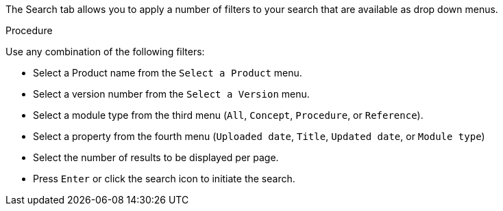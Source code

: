 [id='search-filters_{context}']

The Search tab allows you to apply a number of filters to your search that are available as drop down menus.
 
.Procedure

Use any combination of the following filters:

* Select a Product name from the `Select a Product` menu.
* Select a version number from the `Select a Version` menu.
* Select a module type from the third menu (`All`, `Concept`, `Procedure`, or `Reference`).
* Select a property from the fourth menu (`Uploaded date`, `Title`, `Updated date`, or `Module type`)
* Select the number of results to be displayed per page. 
* Press `Enter` or click the search icon to initiate the search.
